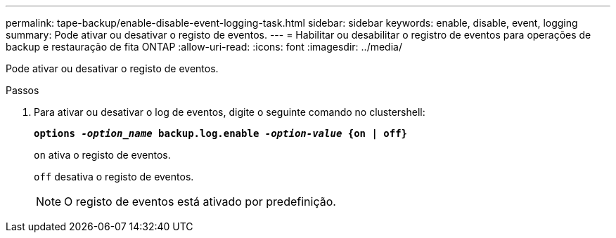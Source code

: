 ---
permalink: tape-backup/enable-disable-event-logging-task.html 
sidebar: sidebar 
keywords: enable, disable, event, logging 
summary: Pode ativar ou desativar o registo de eventos. 
---
= Habilitar ou desabilitar o registro de eventos para operações de backup e restauração de fita ONTAP
:allow-uri-read: 
:icons: font
:imagesdir: ../media/


[role="lead"]
Pode ativar ou desativar o registo de eventos.

.Passos
. Para ativar ou desativar o log de eventos, digite o seguinte comando no clustershell:
+
`*options _-option_name_ backup.log.enable _-option-value_ {on | off}*`

+
`on` ativa o registo de eventos.

+
`off` desativa o registo de eventos.

+
[NOTE]
====
O registo de eventos está ativado por predefinição.

====

